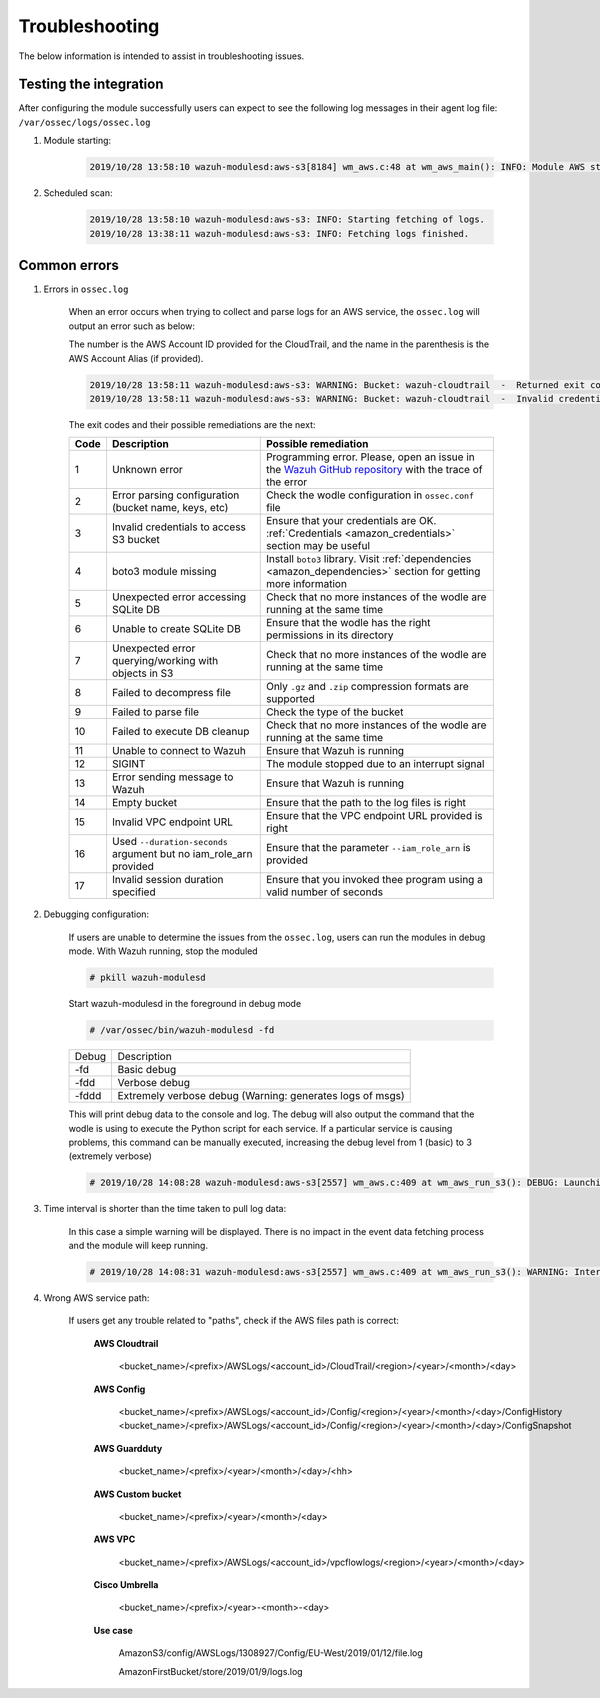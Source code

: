 .. Copyright (C) 2021 Wazuh, Inc.

.. _amazon_troubleshooting:

Troubleshooting
===============

.. meta::
  :description: Frequently asked questions about the Wazuh module for Amazon.

The below information is intended to assist in troubleshooting issues.


Testing the integration
-----------------------

After configuring the module successfully users can expect to see the following log messages in their agent log file: ``/var/ossec/logs/ossec.log``

#. Module starting:

    .. code-block:: none
        :class: output

        2019/10/28 13:58:10 wazuh-modulesd:aws-s3[8184] wm_aws.c:48 at wm_aws_main(): INFO: Module AWS started


#. Scheduled scan:

    .. code-block:: none
        :class: output

        2019/10/28 13:58:10 wazuh-modulesd:aws-s3: INFO: Starting fetching of logs.
        2019/10/28 13:38:11 wazuh-modulesd:aws-s3: INFO: Fetching logs finished.


Common errors
-------------

#. Errors in ``ossec.log``

    When an error occurs when trying to collect and parse logs for an AWS service, the ``ossec.log`` will output an error such as below:

    The number is the AWS Account ID provided for the CloudTrail, and the name in the parenthesis is the AWS Account Alias (if provided).

    .. code-block:: none
        :class: output

        2019/10/28 13:58:11 wazuh-modulesd:aws-s3: WARNING: Bucket: wazuh-cloudtrail  -  Returned exit code 3
        2019/10/28 13:58:11 wazuh-modulesd:aws-s3: WARNING: Bucket: wazuh-cloudtrail  -  Invalid credentials to access S3 Bucket

    The exit codes and their possible remediations are the next:


    +-----------+-------------------------------------------------------------------+------------------------------------------------------------------------------------------------------------------------------------------------------+
    | **Code**  | **Description**                                                   | **Possible remediation**                                                                                                                             |
    +-----------+-------------------------------------------------------------------+------------------------------------------------------------------------------------------------------------------------------------------------------+
    | 1         | Unknown error                                                     | Programming error. Please, open an issue in the `Wazuh GitHub repository <https://github.com/wazuh/wazuh/issues/new/choose>`_ with the trace of the  |
    |           |                                                                   | error                                                                                                                                                |
    +-----------+-------------------------------------------------------------------+------------------------------------------------------------------------------------------------------------------------------------------------------+
    | 2         | Error parsing configuration (bucket name, keys, etc)              | Check the wodle configuration in ``ossec.conf`` file                                                                                                 |
    +-----------+-------------------------------------------------------------------+------------------------------------------------------------------------------------------------------------------------------------------------------+
    | 3         | Invalid credentials to access S3 bucket                           | Ensure that your credentials are OK. :ref:`Credentials <amazon_credentials>` section may be useful                                                   |
    +-----------+-------------------------------------------------------------------+------------------------------------------------------------------------------------------------------------------------------------------------------+
    | 4         | boto3 module missing                                              | Install ``boto3`` library. Visit :ref:`dependencies <amazon_dependencies>` section for getting more information                                      |
    +-----------+-------------------------------------------------------------------+------------------------------------------------------------------------------------------------------------------------------------------------------+
    | 5         | Unexpected error accessing SQLite DB                              | Check that no more instances of the wodle are running at the same time                                                                               |
    +-----------+-------------------------------------------------------------------+------------------------------------------------------------------------------------------------------------------------------------------------------+
    | 6         | Unable to create SQLite DB                                        | Ensure that the wodle has the right permissions in its directory                                                                                     |
    +-----------+-------------------------------------------------------------------+------------------------------------------------------------------------------------------------------------------------------------------------------+
    | 7         | Unexpected error querying/working with objects in S3              | Check that no more instances of the wodle are running at the same time                                                                               |
    +-----------+-------------------------------------------------------------------+------------------------------------------------------------------------------------------------------------------------------------------------------+
    | 8         | Failed to decompress file                                         | Only ``.gz`` and ``.zip`` compression formats are supported                                                                                          |
    +-----------+-------------------------------------------------------------------+------------------------------------------------------------------------------------------------------------------------------------------------------+
    | 9         | Failed to parse file                                              | Check the type of the bucket                                                                                                                         |
    +-----------+-------------------------------------------------------------------+------------------------------------------------------------------------------------------------------------------------------------------------------+
    | 10        | Failed to execute DB cleanup                                      | Check that no more instances of the wodle are running at the same time                                                                               |
    +-----------+-------------------------------------------------------------------+------------------------------------------------------------------------------------------------------------------------------------------------------+
    | 11        | Unable to connect to Wazuh                                        | Ensure that Wazuh is running                                                                                                                         |
    +-----------+-------------------------------------------------------------------+------------------------------------------------------------------------------------------------------------------------------------------------------+
    | 12        | SIGINT                                                            | The module stopped due to an interrupt signal                                                                                                        |
    +-----------+-------------------------------------------------------------------+------------------------------------------------------------------------------------------------------------------------------------------------------+
    | 13        | Error sending message to Wazuh                                    | Ensure that Wazuh is running                                                                                                                         |
    +-----------+-------------------------------------------------------------------+------------------------------------------------------------------------------------------------------------------------------------------------------+
    | 14        | Empty bucket                                                      | Ensure that the path to the log files is right                                                                                                       |
    +-----------+-------------------------------------------------------------------+------------------------------------------------------------------------------------------------------------------------------------------------------+
    | 15        | Invalid VPC endpoint URL                                          | Ensure that the VPC endpoint URL provided is right                                                                                                   |
    +-----------+-------------------------------------------------------------------+------------------------------------------------------------------------------------------------------------------------------------------------------+
    | 16        | Used ``--duration-seconds`` argument but no iam_role_arn provided | Ensure that the parameter ``--iam_role_arn`` is provided                                                                                             |
    +-----------+-------------------------------------------------------------------+------------------------------------------------------------------------------------------------------------------------------------------------------+
    | 17        | Invalid session duration specified                                | Ensure that you invoked thee program using a valid number of seconds                                                                                 |
    +-----------+-------------------------------------------------------------------+------------------------------------------------------------------------------------------------------------------------------------------------------+


#. Debugging configuration:

    If users are unable to determine the issues from the ``ossec.log``, users can run the modules in debug mode.  With Wazuh running, stop the moduled

    .. code-block:: console

        # pkill wazuh-modulesd

    Start wazuh-modulesd in the foreground in debug mode

    .. code-block:: console

        # /var/ossec/bin/wazuh-modulesd -fd

    +--------+-----------------------------------------------------------+
    | Debug  | Description                                               |
    +--------+-----------------------------------------------------------+
    | -fd    | Basic debug                                               |
    +--------+-----------------------------------------------------------+
    | -fdd   | Verbose debug                                             |
    +--------+-----------------------------------------------------------+
    | -fddd  | Extremely verbose debug (Warning: generates logs of msgs) |
    +--------+-----------------------------------------------------------+

    This will print debug data to the console and log.  The debug will also output the command that the wodle is using to execute the Python script for each service.  If a particular service is causing problems, this command can be manually executed, increasing the debug level from 1 (basic) to 3 (extremely verbose)

    .. code-block:: none
        :class: output

        # 2019/10/28 14:08:28 wazuh-modulesd:aws-s3[2557] wm_aws.c:409 at wm_aws_run_s3(): DEBUG: Launching S3 Command: /var/ossec/wodles/aws/aws-s3 --bucket wazuh-cloudtrail --access_key XXXXXXXX --secret_key XXXXXXXX --type cloudtrail --debug 2 --skip_on_error

#. Time interval is shorter than the time taken to pull log data:

    In this case a simple warning will be displayed. There is no impact in the event data fetching process and the module will keep running.

    .. code-block:: none
        :class: output

        # 2019/10/28 14:08:31 wazuh-modulesd:aws-s3[2557] wm_aws.c:409 at wm_aws_run_s3(): WARNING: Interval overtaken.

#. Wrong AWS service path:

    If users get any trouble related to "paths", check if the AWS files path is correct:

      **AWS Cloudtrail**

        <bucket_name>/<prefix>/AWSLogs/<account_id>/CloudTrail/<region>/<year>/<month>/<day>

      **AWS Config**

        <bucket_name>/<prefix>/AWSLogs/<account_id>/Config/<region>/<year>/<month>/<day>/ConfigHistory
        <bucket_name>/<prefix>/AWSLogs/<account_id>/Config/<region>/<year>/<month>/<day>/ConfigSnapshot

      **AWS Guardduty**

        <bucket_name>/<prefix>/<year>/<month>/<day>/<hh>

      **AWS Custom bucket**

        <bucket_name>/<prefix>/<year>/<month>/<day>

      **AWS VPC**

        <bucket_name>/<prefix>/AWSLogs/<account_id>/vpcflowlogs/<region>/<year>/<month>/<day>

      **Cisco Umbrella**

        <bucket_name>/<prefix>/<year>-<month>-<day>

      **Use case**

        AmazonS3/config/AWSLogs/1308927/Config/EU-West/2019/01/12/file.log

        AmazonFirstBucket/store/2019/01/9/logs.log
